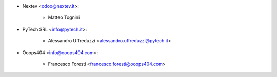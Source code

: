 * Nextev <odoo@nextev.it>:

    * Matteo Tognini

* PyTech SRL <info@pytech.it>:
    
    * Alessandro Uffreduzzi <alessandro.uffreduzzi@pytech.it>

* Ooops404 <info@ooops404.com>:

    * Francesco Foresti <francesco.foresti@ooops404.com>
